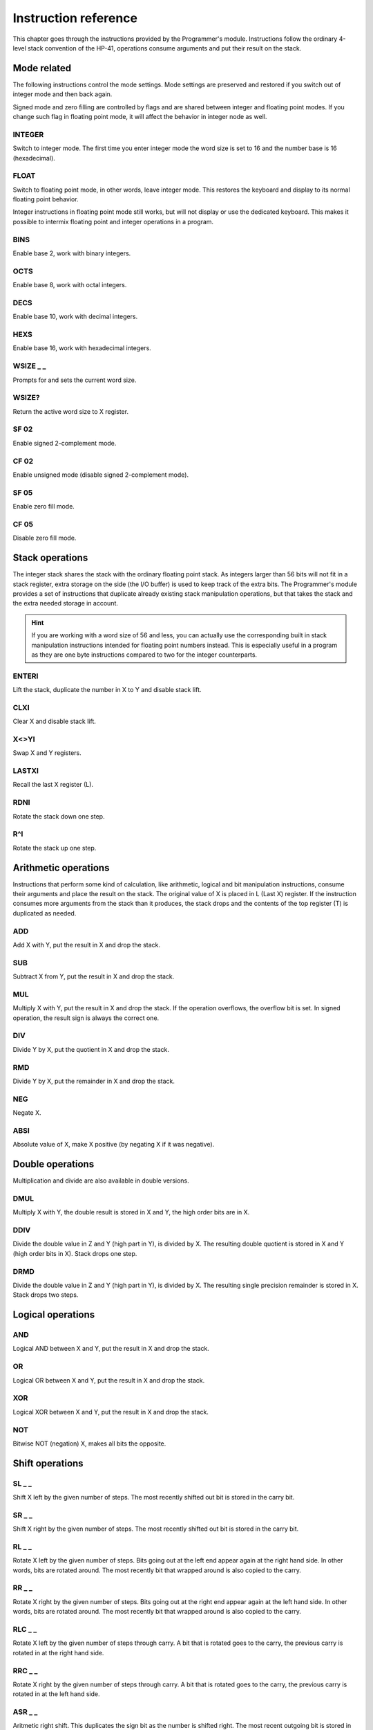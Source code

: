 
*********************
Instruction reference
*********************

This chapter goes through the instructions provided by the Programmer's module. Instructions follow the ordinary 4-level stack convention of the HP-41, operations consume arguments and put their result on the stack.

.. index:: mode; flags, mode; setting, operations; mode related

Mode related
============

The following instructions control the mode settings. Mode settings are preserved and restored if you switch out of integer mode and then back again.

Signed mode and zero filling are controlled by flags and are shared between integer and floating point modes. If you change such flag in floating point mode, it will affect the behavior in integer node as well.


.. index:: integer mode, mode; integer

INTEGER
^^^^^^^

Switch to integer mode. The first time you enter integer mode the word size is set to 16 and the number base is 16 (hexadecimal).


.. index:: float mode, mode; float

FLOAT
^^^^^

Switch to floating point mode, in other words, leave integer mode. This restores the keyboard and display to its normal floating point behavior.

Integer instructions in floating point mode still works, but will not display or use the dedicated keyboard. This makes it possible to intermix floating point and integer operations in a program.


.. index:: binary base, base; binary

BINS
^^^^

Enable base 2, work with binary integers.

.. index:: octal base, base; octal

OCTS
^^^^

Enable base 8, work with octal integers.

.. index:: decimal base, base; decimal

DECS
^^^^

Enable base 10, work with decimal integers.

.. index:: hexadecimal base, base; hexadecimal

HEXS
^^^^

Enable base 16, work with hexadecimal integers.

.. index:: word size; setting, setting; word size

WSIZE _ _
^^^^^^^^^

Prompts for and sets the current word size.


.. index:: word size; inspecting, inspecting word size

WSIZE?
^^^^^^

Return the active word size to X register.

.. index:: 2-complement mode, mode; 2-complement, mode; signed, signed mode

SF 02
^^^^^

Enable signed 2-complement mode.


.. index:: unsigned mode, mode; unsigned

CF 02
^^^^^

Enable unsigned mode (disable signed 2-complement mode).

.. index:: zero fill mode, mode; zero fill, setting zero fill

SF 05
^^^^^

Enable zero fill mode.


.. index:: zero fill mode, mode; zero fill, clearing zero fill

CF 05
^^^^^

Disable zero fill mode.



.. index:: stack operations, operations; stack

Stack operations
================

The integer stack shares the stack with the ordinary floating point stack. As integers larger than 56 bits will not fit in a stack register, extra storage on the side (the I/O buffer) is used to keep track of the extra bits. The Programmer's module provides a set of instructions that duplicate already existing stack manipulation operations, but that takes the stack and the extra needed storage in account.

.. hint::
   If you are working with a word size of 56 and less, you can actually use the corresponding built in stack manipulation instructions intended for floating point numbers instead. This is especially useful in a program as they are one byte instructions compared to two for the integer counterparts.


ENTERI
^^^^^^

Lift the stack, duplicate the number in X to Y and disable stack lift.

CLXI
^^^^

Clear X and disable stack lift.

X<>YI
^^^^^

Swap X and Y registers.

LASTXI
^^^^^^

Recall the last X register (L).

RDNI
^^^^

Rotate the stack down one step.

R^I
^^^

Rotate the stack up one step.


.. index:: arithmetic operations, operations; arithmetic

Arithmetic operations
=====================

Instructions that perform some kind of calculation, like arithmetic, logical and bit manipulation instructions, consume their arguments and place the result on the stack. The original value of X is placed in L (Last X) register. If the instruction consumes more arguments from the stack than it produces, the stack drops and the contents of the top register (T) is duplicated as needed.


ADD
^^^

Add X with Y, put the result in X and drop the stack.


SUB
^^^

Subtract X from Y, put the result in X and drop the stack.

MUL
^^^

Multiply X with Y, put the result in X and drop the stack. If the operation overflows, the overflow bit is set. In signed operation, the result sign is always the correct one.

DIV
^^^

Divide Y by X, put the quotient in X and drop the stack.


RMD
^^^

Divide Y by X, put the remainder in X and drop the stack.

NEG
^^^

Negate X.


ABSI
^^^^

Absolute value of X, make X positive (by negating X if it was negative).


.. index:: operations; double precision, double precision

Double operations
=================

Multiplication and divide are also available in double versions.

DMUL
^^^^

Multiply X with Y, the double result is stored in X and Y, the high order bits are in X.


DDIV
^^^^

Divide the double value in Z and Y (high part in Y), is divided by X. The resulting double quotient is stored in X and Y (high order bits in X). Stack drops one step.


DRMD
^^^^

Divide the double value in Z and Y (high part in Y), is divided by X. The resulting single precision remainder is stored in X. Stack drops two steps.


.. index:: logical operations, operations; logical

Logical operations
==================

AND
^^^

Logical AND between X and Y, put the result in X and drop the stack.

OR
^^

Logical OR between X and Y, put the result in X and drop the stack.

XOR
^^^

Logical XOR between X and Y, put the result in X and drop the stack.


NOT
^^^

Bitwise NOT (negation) X, makes all bits the opposite.


.. index:: rotation operations, shift operations, operations; shifts, operations; rotates

Shift operations
================

SL _ _
^^^^^^

Shift X left by the given number of steps. The most recently shifted out bit is stored in the carry bit.

SR _ _
^^^^^^

Shift X right by the given number of steps. The most recently shifted out bit is stored in the carry bit.


RL _ _
^^^^^^

Rotate X left by the given number of steps. Bits going out at the left end appear again at the right hand side. In other words, bits are rotated around. The most recently bit that wrapped around is also copied to the carry.


RR _ _
^^^^^^

Rotate X right by the given number of steps. Bits going out at the right end appear again at the left hand side. In other words, bits are rotated around. The most recently bit that wrapped around is also copied to the carry.


RLC _ _
^^^^^^^

Rotate X left by the given number of steps through carry. A bit that is rotated goes to the carry, the previous carry is rotated in at the right hand side.


RRC _ _
^^^^^^^

Rotate X right by the given number of steps through carry. A bit that is rotated goes to the carry, the previous carry is rotated in at the left hand side.


ASR _ _
^^^^^^^

Aritmetic right shift. This duplicates the sign bit as the number is shifted right. The most recent outgoing bit is stored in the carry bit.


.. index:: bitwise operations, operations; bitwise

Bitwise operations
===================

MASKL _ _
^^^^^^^^^

Create a left justified bit mask (all bits set), of the width specified in its argument.


MASKR _ _
^^^^^^^^^

Create a right justified bit mask (all bits set), of the width specified in its argument.


.. index:: sign extension

SEX _ _
^^^^^^^

Sign extend the value in X by the word width specified in its argument.

.. code::

   SEX 08

Will interpret the value in X as a signed 8-bit value. If it is negative, the value is sign extended to fit the active word size.


CB _ _
^^^^^^

Clear a single bit (0-63) in X as specified by the argument.

SB _ _
^^^^^^

Set a single bit (0-63) in X as specified by the argument.

B? _ _
^^^^^^

Test if a bit of X (0-63) is set, skip next instruction in a program if the bit is not set. In keyboard mode, the result is displayed as ``YES`` or ``NO``.


BITSUM
^^^^^^

Count the number of bits in X and put that number in X.


.. index:: compare operations, operations; compares

Comparisons
===========

Comparing values with the Programmer differs from what you may be used to on an HP calculator. Instead of comparing X to Y, or X to 0, you test flags set by the previous operation. There are three variants to this:

To compare two numbers, use the ``CMP`` instruction which works similar to a compare  on a microprocessor. It performs a subtraction, setting flags according to the result and discards the numerical result. The actual comparison between two numbers starts with a  ``CMP``, followed by a flag conditional operation which conditionally skips the following instruction.

To compare to 0, use the ``TST`` instruction followed by a test of flag 0.

Furthermore, arithmetic and bit manipulation instructions set flags according to the result, making it possible to just test suitable flags after such operation.

Here are the included instructions that are directly related to compares.

CMP _ _
^^^^^^^^

The argument specifies a register value that is subtracted from X. The result is dropped, but flags are set according to the result. Useful for comparing X to any value.


TST _ _
^^^^^^^^

The argument specifies a register value that will affect the sign and zero flags. Useful for testing if any register value is zero, positive or negative.

GE?
^^^

Perform next instruction in a program if the previous ``CMP`` instruction indicates that X is greater than or equal to the other value, otherwise skip next line. Current sign mode is observed. In keyboard node, ``YES`` or ``NO`` is displayed.


GT?
^^^

Perform next instruction in a program if the previous ``CMP`` instruction indicates that X is greater than the other value, otherwise skip next line. Current sign mode is observed. In keyboard node, ``YES`` or ``NO`` is displayed.


LE?
^^^

Perform next instruction in a program if the previous ``CMP`` instruction indicates that X is less than or equal to the other value, otherwise skip next line. Current sign mode is observed. In keyboard node, ``YES`` or ``NO`` is displayed.


LT?
^^^

Perform next instruction in a program if the previous ``CMP`` instruction indicates that X is less than the other value, otherwise skip next line. Current sign mode is observed. In keyboard node, ``YES`` or ``NO`` is displayed.


.. index:: memory operations, operations; memory

Memory related instructions
===========================


LDI _ _
^^^^^^^

Load X from the specified register.


STI _ _
^^^^^^^

Store X in the specified register.


DECI _ _
^^^^^^^^^

Subtract one from the register specified in the argument, update sign and zero flags according to the new value.


INCI _ _
^^^^^^^^

Add one to the register specified in the argument, update sign and zero flags according to the new value.


CLRI _ _
^^^^^^^^

Clear the contents of the specified register.



Miscellaneous instructions
==========================

.. index:: alpha register operations, operations; alpha register

ALDI _ _
^^^^^^^^

Load the value from the specified register, append it to alpha register obeying the current word size, selected base, active sign mode and obeying zero fill flag.


.. index:: pause operation, operations; pause

PSEI _ _
^^^^^^^^^

Integer pause instruction. Works very much like the existing ``PSE`` instruction, but runs with the integer mode active. This instruction takes and argument which controls the duration of the pause.

The length of the pause in seconds is approximately the value divided by 7. An argument of 00 is the default and gives a pause of about 1 second, which is similar to the built in ``PSE`` instruction. A 00 argument corresponds to 07, but 00 is easier perhaps easier to remember.

Whenever a key is pressed, the pause is restarted. The pause length is limited to 64 (about 9 seconds), which is probably longer than you want in most cases.
